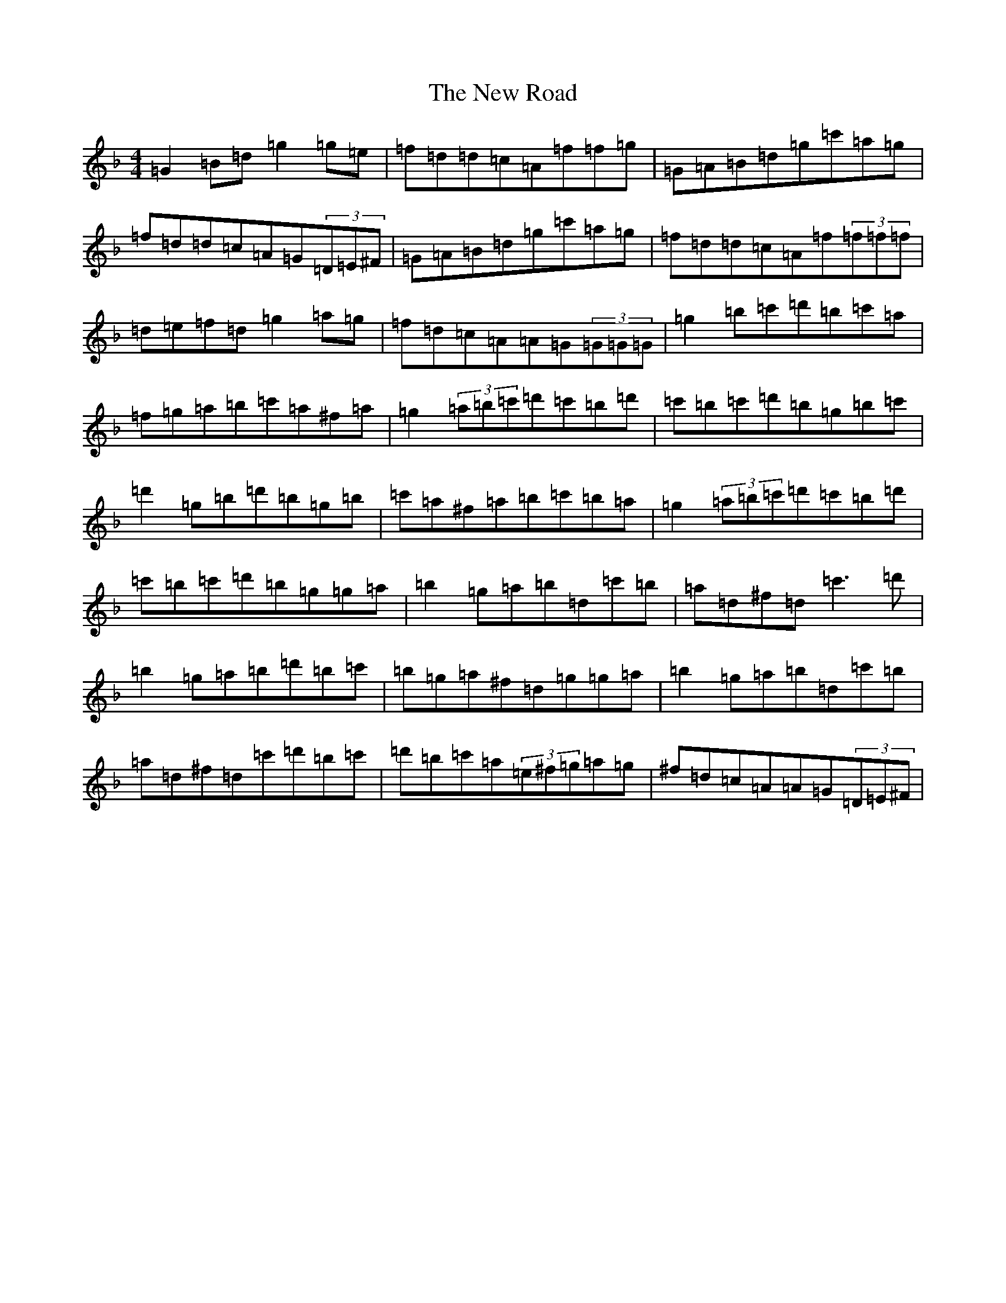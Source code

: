 X: 15436
T: New Road, The
S: https://thesession.org/tunes/2630#setting2630
Z: D Mixolydian
R: reel
M:4/4
L:1/8
K: C Mixolydian
=G2=B=d=g2=g=e|=f=d=d=c=A=f=f=g|=G=A=B=d=g=c'=a=g|=f=d=d=c=A=G(3=D=E^F|=G=A=B=d=g=c'=a=g|=f=d=d=c=A=f(3=f=f=f|=d=e=f=d=g2=a=g|=f=d=c=A=A=G(3=G=G=G|=g2=b=c'=d'=b=c'=a|=f=g=a=b=c'=a^f=a|=g2(3=a=b=c'=d'=c'=b=d'|=c'=b=c'=d'=b=g=b=c'|=d'2=g=b=d'=b=g=b|=c'=a^f=a=b=c'=b=a|=g2(3=a=b=c'=d'=c'=b=d'|=c'=b=c'=d'=b=g=g=a|=b2=g=a=b=d=c'=b|=a=d^f=d=c'3=d'|=b2=g=a=b=d'=b=c'|=b=g=a^f=d=g=g=a|=b2=g=a=b=d=c'=b|=a=d^f=d=c'=d'=b=c'|=d'=b=c'=a(3=e^f=g=a=g|^f=d=c=A=A=G(3=D=E^F|